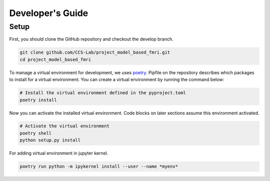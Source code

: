 Developer's Guide
=================

Setup
-----

First, you should clone the GitHub repository and checkout the develop branch.

.. code:: bash

    git clone github.com/CCS-Lab/project_model_based_fmri.git
    cd project_model_based_fmri

To manage a virtual environment for development, we uses `poetry`_. Pipfile on
the repository describes which packages to install for a virtual environment.
You can create a virtual environment by running the command below:

.. _poetry:
   https://github.com/python-poetry/poetry

.. code:: bash

    # Install the virtual environment defined in the pyproject.toml
    poetry install

Now you can activate the installed virtual environment. Code blocks on later
sections assume this environment activated.

.. code:: bash

    # Activate the virtual environment
    poetry shell
    python setup.py install

For adding virtual environment in jupyter kernel.

.. code:: bash

    poetry run python -m ipykernel install --user --name *myenv*